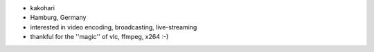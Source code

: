-  kakohari
-  Hamburg, Germany
-  interested in video encoding, broadcasting, live-streaming
-  thankful for the ''magic'' of vlc, ffmpeg, x264 :-)
